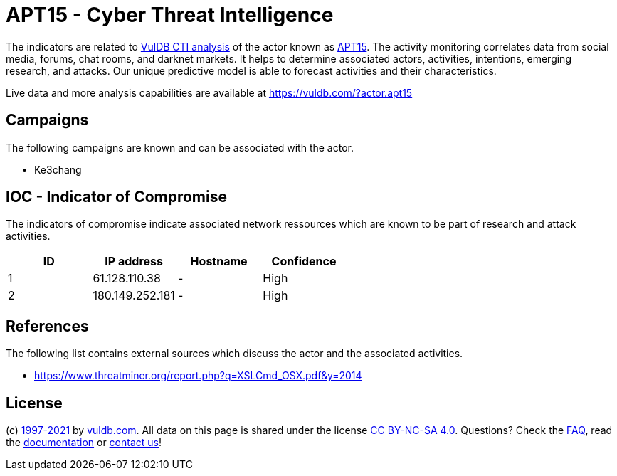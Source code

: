 = APT15 - Cyber Threat Intelligence

The indicators are related to https://vuldb.com/?doc.cti[VulDB CTI analysis] of the actor known as https://vuldb.com/?actor.apt15[APT15]. The activity monitoring correlates data from social media, forums, chat rooms, and darknet markets. It helps to determine associated actors, activities, intentions, emerging research, and attacks. Our unique predictive model is able to forecast activities and their characteristics.

Live data and more analysis capabilities are available at https://vuldb.com/?actor.apt15

== Campaigns

The following campaigns are known and can be associated with the actor.

- Ke3chang

== IOC - Indicator of Compromise

The indicators of compromise indicate associated network ressources which are known to be part of research and attack activities.

[options="header"]
|========================================
|ID|IP address|Hostname|Confidence
|1|61.128.110.38|-|High
|2|180.149.252.181|-|High
|========================================

== References

The following list contains external sources which discuss the actor and the associated activities.

* https://www.threatminer.org/report.php?q=XSLCmd_OSX.pdf&y=2014

== License

(c) https://vuldb.com/?doc.changelog[1997-2021] by https://vuldb.com/?doc.about[vuldb.com]. All data on this page is shared under the license https://creativecommons.org/licenses/by-nc-sa/4.0/[CC BY-NC-SA 4.0]. Questions? Check the https://vuldb.com/?doc.faq[FAQ], read the https://vuldb.com/?doc[documentation] or https://vuldb.com/?contact[contact us]!
